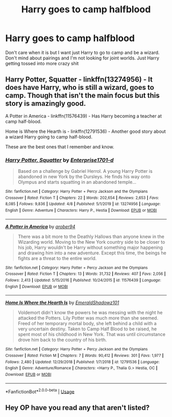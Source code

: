 #+TITLE: Harry goes to camp halfblood

* Harry goes to camp halfblood
:PROPERTIES:
:Author: jasoneill23
:Score: 4
:DateUnix: 1588890955.0
:DateShort: 2020-May-08
:FlairText: Request
:END:
Don't care when it is but I want just Harry to go to camp and be a wizard. Don't mind about pairings and I'm not looking for joint worlds. Just Harry getting tossed into more crazy shit


** Harry Potter, Squatter - linkffn(13274956) - It does have Harry, who is still a wizard, goes to camp. Though that isn't the main focus but this story is amazingly good.

A Potter in America - linkffn(11576439) - Has Harry becoming a teacher at camp half-blood.

Home is Where the Hearth is - linkffn(12791536) - Another good story about a wizard Harry going to camp half-blood.

These are the best ones that I remember and know.
:PROPERTIES:
:Author: PhantomKeeperQazs
:Score: 1
:DateUnix: 1588900760.0
:DateShort: 2020-May-08
:END:

*** [[https://www.fanfiction.net/s/13274956/1/][*/Harry Potter, Squatter/*]] by [[https://www.fanfiction.net/u/143877/Enterprise1701-d][/Enterprise1701-d/]]

#+begin_quote
  Based on a challenge by Gabriel Herrol. A young Harry Potter is abandoned in new York by the Dursleys. He finds his way onto Olympus and starts squatting in an abandoned temple...
#+end_quote

^{/Site/:} ^{fanfiction.net} ^{*|*} ^{/Category/:} ^{Harry} ^{Potter} ^{+} ^{Percy} ^{Jackson} ^{and} ^{the} ^{Olympians} ^{Crossover} ^{*|*} ^{/Rated/:} ^{Fiction} ^{T} ^{*|*} ^{/Chapters/:} ^{22} ^{*|*} ^{/Words/:} ^{202,654} ^{*|*} ^{/Reviews/:} ^{2,653} ^{*|*} ^{/Favs/:} ^{8,085} ^{*|*} ^{/Follows/:} ^{9,836} ^{*|*} ^{/Updated/:} ^{4/8} ^{*|*} ^{/Published/:} ^{5/1/2019} ^{*|*} ^{/id/:} ^{13274956} ^{*|*} ^{/Language/:} ^{English} ^{*|*} ^{/Genre/:} ^{Adventure} ^{*|*} ^{/Characters/:} ^{Harry} ^{P.,} ^{Hestia} ^{*|*} ^{/Download/:} ^{[[http://www.ff2ebook.com/old/ffn-bot/index.php?id=13274956&source=ff&filetype=epub][EPUB]]} ^{or} ^{[[http://www.ff2ebook.com/old/ffn-bot/index.php?id=13274956&source=ff&filetype=mobi][MOBI]]}

--------------

[[https://www.fanfiction.net/s/11576439/1/][*/A Potter in America/*]] by [[https://www.fanfiction.net/u/4913534/arober94][/arober94/]]

#+begin_quote
  There was a bit more to the Deathly Hallows than anyone knew in the Wizarding world. Moving to the New York country side to be closer to his job, Harry wouldn't be Harry without something major happening and drawing him into a new adventure. Except this time, the beings he fights are a threat to the entire world.
#+end_quote

^{/Site/:} ^{fanfiction.net} ^{*|*} ^{/Category/:} ^{Harry} ^{Potter} ^{+} ^{Percy} ^{Jackson} ^{and} ^{the} ^{Olympians} ^{Crossover} ^{*|*} ^{/Rated/:} ^{Fiction} ^{T} ^{*|*} ^{/Chapters/:} ^{13} ^{*|*} ^{/Words/:} ^{31,732} ^{*|*} ^{/Reviews/:} ^{407} ^{*|*} ^{/Favs/:} ^{2,056} ^{*|*} ^{/Follows/:} ^{2,413} ^{*|*} ^{/Updated/:} ^{5/15/2016} ^{*|*} ^{/Published/:} ^{10/24/2015} ^{*|*} ^{/id/:} ^{11576439} ^{*|*} ^{/Language/:} ^{English} ^{*|*} ^{/Download/:} ^{[[http://www.ff2ebook.com/old/ffn-bot/index.php?id=11576439&source=ff&filetype=epub][EPUB]]} ^{or} ^{[[http://www.ff2ebook.com/old/ffn-bot/index.php?id=11576439&source=ff&filetype=mobi][MOBI]]}

--------------

[[https://www.fanfiction.net/s/12791536/1/][*/Home Is Where the Hearth Is/*]] by [[https://www.fanfiction.net/u/10155707/EmeraldShadowz101][/EmeraldShadowz101/]]

#+begin_quote
  Voldemort didn't know the powers he was messing with the night he attacked the Potters. Lily Potter was much more than she seemed. Freed of her temporary mortal body, she left behind a child with a very uncertain destiny. Taken to Camp Half Blood to be raised, he spent most of his childhood in New York. That was until circumstance drove him back to the country of his birth.
#+end_quote

^{/Site/:} ^{fanfiction.net} ^{*|*} ^{/Category/:} ^{Harry} ^{Potter} ^{+} ^{Percy} ^{Jackson} ^{and} ^{the} ^{Olympians} ^{Crossover} ^{*|*} ^{/Rated/:} ^{Fiction} ^{M} ^{*|*} ^{/Chapters/:} ^{7} ^{*|*} ^{/Words/:} ^{90,412} ^{*|*} ^{/Reviews/:} ^{301} ^{*|*} ^{/Favs/:} ^{1,977} ^{*|*} ^{/Follows/:} ^{2,480} ^{*|*} ^{/Updated/:} ^{12/29/2018} ^{*|*} ^{/Published/:} ^{1/7/2018} ^{*|*} ^{/id/:} ^{12791536} ^{*|*} ^{/Language/:} ^{English} ^{*|*} ^{/Genre/:} ^{Adventure/Romance} ^{*|*} ^{/Characters/:} ^{<Harry} ^{P.,} ^{Thalia} ^{G.>} ^{Hestia,} ^{OC} ^{*|*} ^{/Download/:} ^{[[http://www.ff2ebook.com/old/ffn-bot/index.php?id=12791536&source=ff&filetype=epub][EPUB]]} ^{or} ^{[[http://www.ff2ebook.com/old/ffn-bot/index.php?id=12791536&source=ff&filetype=mobi][MOBI]]}

--------------

*FanfictionBot*^{2.0.0-beta} | [[https://github.com/tusing/reddit-ffn-bot/wiki/Usage][Usage]]
:PROPERTIES:
:Author: FanfictionBot
:Score: 1
:DateUnix: 1588900807.0
:DateShort: 2020-May-08
:END:


** Hey OP have you read any that aren't listed?
:PROPERTIES:
:Author: RavenclawHufflepuff
:Score: 1
:DateUnix: 1588942690.0
:DateShort: 2020-May-08
:END:

